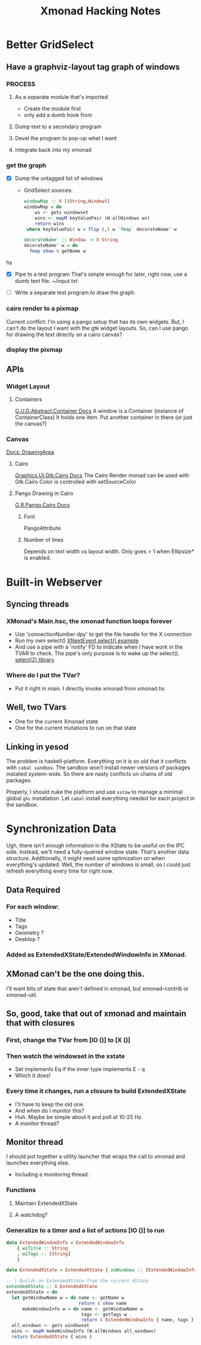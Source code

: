 #+TITLE: Xmonad Hacking Notes

* Better GridSelect
** Have a graphviz-layout tag graph of windows
*** PROCESS
**** As a separate module that's imported
     - Create the module first
     - only add a dumb hook from 
**** Dump text to a secondary program
**** Devel the program to pop-up what I want
**** integrate back into my xmonad
*** get the graph
    - [X] Dump the untagged list of windows
      - GridSelect sources:
         #+begin_src hs
         windowMap :: X [(String,Window)]
         windowMap = do
             ws <- gets windowset
             wins <- mapM keyValuePair (W.allWindows ws)
             return wins
          where keyValuePair w = flip (,) w `fmap` decorateName' w

         decorateName' :: Window -> X String
         decorateName' w = do
           fmap show $ getName w
         #+end_src hs
        
    - [X] Pipe to a test program
      That's simple enough for later, right now, use a dumb text file.
      ~/input.txt

    - [ ] Write a separate test program to draw the graph.
      
*** cairo render to a pixmap
    Current conflict: I'm using a pango setup that has its own
    widgets.  But, I can't do the layout I want with the gtk widget
    layouts.  So, can I use pango for drawing the text directly on a
    cairo canvas?

*** display the pixmap

** APIs
*** Widget Layout
**** Containers
     [[http://hackage.haskell.org/package/gtk-0.12.5.7/docs/Graphics-UI-Gtk-Abstract-Container.html][G.U.G.Abstract.Container Docs]]
     A window is a Container (instance of ContainerClass)
     It holds one item.  Put another container in there (or just the canvas?)

*** Canvas
    [[http://hackage.haskell.org/package/gtk-0.12.5.7/docs/Graphics-UI-Gtk-Misc-DrawingArea.html#t:DrawingArea][Docs: DrawingArea]]
**** Cairo
     [[http://localhost:8080/gtk-0.12.5.7/html/Graphics-UI-Gtk-Cairo.html][Graphics.UI.Gtk.Cairo Docs]]
     The Cairo Render monad can be used with Gtk.Cairo 
     Color is controlled with setSourceColor
**** Pango Drawing in Cairo
     [[http://localhost:8080/pango-0.12.5.3/html/Graphics-Rendering-Pango-Cairo.html][G.R.Pango.Cairo Docs]]
***** Font
      PangoAttribute
***** Number of lines
      Depends on text width vs layout width.
      Only goes > 1 when Ellipsize* is enabled.
      

* Built-in Webserver
** Syncing threads
*** XMonad's Main.hsc, the xmonad function loops forever
    - Use 'connectionNumber dpy' to get the file handle for
      the X connection
    - Run my own select()
      [[https://stackoverflow.com/questions/8592292/how-to-quit-the-blocking-of-xlibs-xnextevent][XNextEvent select() example]]
    - And use a pipe with a 'notify' FD to indicate when I have work
      in the TVAR to check.  The pipe's only purpose is to wake up the
      select().
      [[http://hackage.haskell.org/package/select-0.4.0.1/docs/System-Posix-IO-Select.html][select(2) library]]
*** Where do I put the TVar?
    - Put it right in main.  I directly invoke xmonad from xmonad.hs
** Well, two TVars
   - One for the current Xmonad state
   - One for the current mutations to run on that state

** Linking in yesod
   The problem is haskell-platform.  Everything on it is so old that
   it conflicts with ~cabal sandbox~.  The sandbox won't install
   newer versions of packages installed system-wide.  So there are
   nasty conflicts on chains of old packages.

   Properly, I should nuke the platform and use ~xstow~ to manage a
   minimal global ~ghc~ installation.  Let ~cabal~ install everything
   needed for each project in the sandbox.



* Synchronization Data
 Ugh, there isn't enough information in the XState to be useful on the
 IPC side.  Instead, we'll need a fully-queried window state.  That's
 another data structure.  Additionally, it might need some
 optimization on when everything's updated.  Well, the number of
 windows is small, so I could just refresh everything every time for
 right now.

** Data Required
*** For each window:
     - Title
     - Tags
     - Geometry ?
     - Desktop ?
*** Added as ExtendedXState/ExtendedWindowInfo in XMonad.
    
** XMonad can't be the one doing this.
   I'll want bits of state that aren't defined in xmonad, but
   xmonad-contrib or xmonad-util.

** So, good, take that out of xmonad and maintain that with closures 
*** First, change the TVar from [IO ()] to [X ()]
*** Then watch the windowset in the xstate
    - Set implements Eq if the inner type implements E     - q
    - Which it does!
*** Every time it changes, run a closure to build ExtendedXState
    - I'll have to keep the old one.
    - And when do I monitor this?
    - Huh.  Maybe be simple about it and poll at 10-25 Hz.
    - A monitor thread?
** Monitor thread
   I should put together a utility launcher that wraps the call to
   xmonad and launches everything else.
   - Including a monitoring thread.
*** Functions
**** Maintain ExtendedXState
**** A watchdog?
*** Generalize to a timer and a list of actions [IO ()] to run

#+begin_src hs
data ExtendedWindowInfo = ExtendedWindowInfo
    { wiTitle :: String
    , wiTags :: [String]
    }
    
data ExtendedXState = ExtendedXState { xsWindows :: [ExtendedWindowInfo] }

-- | Builds an ExtendedXState from the current XState
extendedXState :: X ExtendedXState
extendedXState = do
  let getWindowName w = do name <- getName w
                           return $ show name
      makeWindowInfo w = do name <- getWindowName w
                            tags <- getTags w
                            return $ ExtendedWindowInfo { name, tags }
  all_windows <- gets windowset
  wins <- mapM makeWindowInfo (W.allWindows all_windows)
  return ExtendedXState { wins }
#+end_src   

#  LocalWords:  xmonad ExtendedXState Eq
